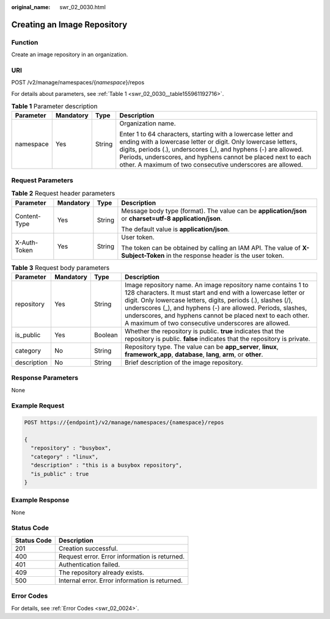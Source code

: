 :original_name: swr_02_0030.html

.. _swr_02_0030:

Creating an Image Repository
============================

Function
--------

Create an image repository in an organization.

URI
---

POST /v2/manage/namespaces/{*namespace*}/repos

For details about parameters, see :ref:`Table 1 <swr_02_0030__table155961192716>`.

.. _swr_02_0030__table155961192716:

.. table:: **Table 1** Parameter description

   +-----------------+-----------------+-----------------+---------------------------------------------------------------------------------------------------------------------------------------------------------------------------------------------------------------------------------------------------------------------------------------------------------------------------------+
   | Parameter       | Mandatory       | Type            | Description                                                                                                                                                                                                                                                                                                                     |
   +=================+=================+=================+=================================================================================================================================================================================================================================================================================================================================+
   | namespace       | Yes             | String          | Organization name.                                                                                                                                                                                                                                                                                                              |
   |                 |                 |                 |                                                                                                                                                                                                                                                                                                                                 |
   |                 |                 |                 | Enter 1 to 64 characters, starting with a lowercase letter and ending with a lowercase letter or digit. Only lowercase letters, digits, periods (.), underscores (_), and hyphens (-) are allowed. Periods, underscores, and hyphens cannot be placed next to each other. A maximum of two consecutive underscores are allowed. |
   +-----------------+-----------------+-----------------+---------------------------------------------------------------------------------------------------------------------------------------------------------------------------------------------------------------------------------------------------------------------------------------------------------------------------------+

Request Parameters
------------------

.. table:: **Table 2** Request header parameters

   +-----------------+-----------------+-----------------+-----------------------------------------------------------------------------------------------------------------------------+
   | Parameter       | Mandatory       | Type            | Description                                                                                                                 |
   +=================+=================+=================+=============================================================================================================================+
   | Content-Type    | Yes             | String          | Message body type (format). The value can be **application/json** or **charset=utf-8 application/json**.                    |
   |                 |                 |                 |                                                                                                                             |
   |                 |                 |                 | The default value is **application/json**.                                                                                  |
   +-----------------+-----------------+-----------------+-----------------------------------------------------------------------------------------------------------------------------+
   | X-Auth-Token    | Yes             | String          | User token.                                                                                                                 |
   |                 |                 |                 |                                                                                                                             |
   |                 |                 |                 | The token can be obtained by calling an IAM API. The value of **X-Subject-Token** in the response header is the user token. |
   +-----------------+-----------------+-----------------+-----------------------------------------------------------------------------------------------------------------------------+

.. table:: **Table 3** Request body parameters

   +-------------+-----------+---------+-------------------------------------------------------------------------------------------------------------------------------------------------------------------------------------------------------------------------------------------------------------------------------------------------------------------------------------------------------------------------------------+
   | Parameter   | Mandatory | Type    | Description                                                                                                                                                                                                                                                                                                                                                                         |
   +=============+===========+=========+=====================================================================================================================================================================================================================================================================================================================================================================================+
   | repository  | Yes       | String  | Image repository name. An image repository name contains 1 to 128 characters. It must start and end with a lowercase letter or digit. Only lowercase letters, digits, periods (.), slashes (/), underscores (_), and hyphens (-) are allowed. Periods, slashes, underscores, and hyphens cannot be placed next to each other. A maximum of two consecutive underscores are allowed. |
   +-------------+-----------+---------+-------------------------------------------------------------------------------------------------------------------------------------------------------------------------------------------------------------------------------------------------------------------------------------------------------------------------------------------------------------------------------------+
   | is_public   | Yes       | Boolean | Whether the repository is public. **true** indicates that the repository is public. **false** indicates that the repository is private.                                                                                                                                                                                                                                             |
   +-------------+-----------+---------+-------------------------------------------------------------------------------------------------------------------------------------------------------------------------------------------------------------------------------------------------------------------------------------------------------------------------------------------------------------------------------------+
   | category    | No        | String  | Repository type. The value can be **app_server**, **linux**, **framework_app**, **database**, **lang**, **arm**, or **other**.                                                                                                                                                                                                                                                      |
   +-------------+-----------+---------+-------------------------------------------------------------------------------------------------------------------------------------------------------------------------------------------------------------------------------------------------------------------------------------------------------------------------------------------------------------------------------------+
   | description | No        | String  | Brief description of the image repository.                                                                                                                                                                                                                                                                                                                                          |
   +-------------+-----------+---------+-------------------------------------------------------------------------------------------------------------------------------------------------------------------------------------------------------------------------------------------------------------------------------------------------------------------------------------------------------------------------------------+

Response Parameters
-------------------

None

Example Request
---------------

.. code-block:: text

   POST https://{endpoint}/v2/manage/namespaces/{namespace}/repos

   {
     "repository" : "busybox",
     "category" : "linux",
     "description" : "this is a busybox repository",
     "is_public" : true
   }

Example Response
----------------

None

Status Code
-----------

=========== ==============================================
Status Code Description
=========== ==============================================
201         Creation successful.
400         Request error. Error information is returned.
401         Authentication failed.
409         The repository already exists.
500         Internal error. Error information is returned.
=========== ==============================================

Error Codes
-----------

For details, see :ref:`Error Codes <swr_02_0024>`.
